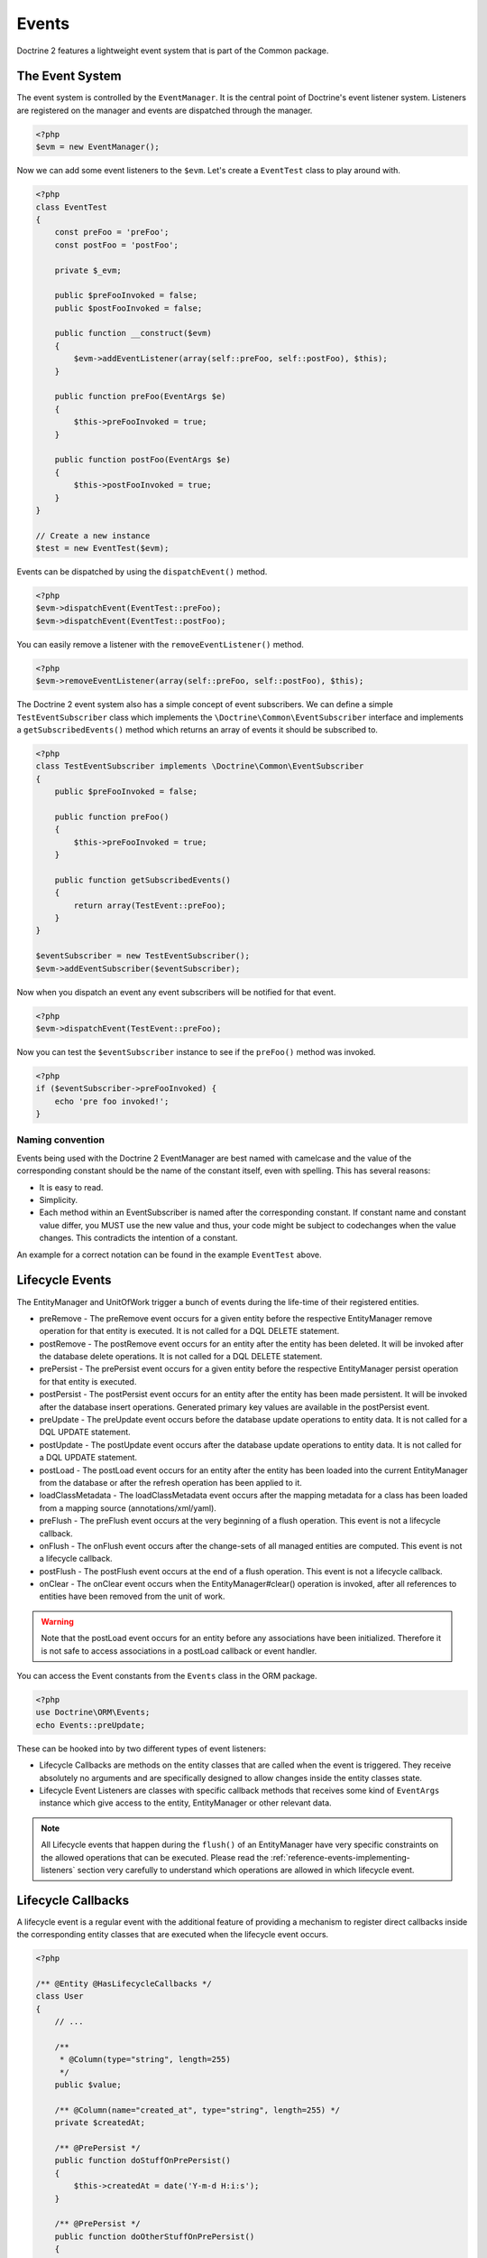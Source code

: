Events
======

Doctrine 2 features a lightweight event system that is part of the
Common package.

The Event System
----------------

The event system is controlled by the ``EventManager``. It is the
central point of Doctrine's event listener system. Listeners are
registered on the manager and events are dispatched through the
manager.

.. code-block:: php

    <?php
    $evm = new EventManager();

Now we can add some event listeners to the ``$evm``. Let's create a
``EventTest`` class to play around with.

.. code-block:: php

    <?php
    class EventTest
    {
        const preFoo = 'preFoo';
        const postFoo = 'postFoo';
    
        private $_evm;
    
        public $preFooInvoked = false;
        public $postFooInvoked = false;
    
        public function __construct($evm)
        {
            $evm->addEventListener(array(self::preFoo, self::postFoo), $this);
        }
    
        public function preFoo(EventArgs $e)
        {
            $this->preFooInvoked = true;
        }
    
        public function postFoo(EventArgs $e)
        {
            $this->postFooInvoked = true;
        }
    }
    
    // Create a new instance
    $test = new EventTest($evm);

Events can be dispatched by using the ``dispatchEvent()`` method.

.. code-block:: php

    <?php
    $evm->dispatchEvent(EventTest::preFoo);
    $evm->dispatchEvent(EventTest::postFoo);

You can easily remove a listener with the ``removeEventListener()``
method.

.. code-block:: php

    <?php
    $evm->removeEventListener(array(self::preFoo, self::postFoo), $this);

The Doctrine 2 event system also has a simple concept of event
subscribers. We can define a simple ``TestEventSubscriber`` class
which implements the ``\Doctrine\Common\EventSubscriber`` interface
and implements a ``getSubscribedEvents()`` method which returns an
array of events it should be subscribed to.

.. code-block:: php

    <?php
    class TestEventSubscriber implements \Doctrine\Common\EventSubscriber
    {
        public $preFooInvoked = false;
    
        public function preFoo()
        {
            $this->preFooInvoked = true;
        }
    
        public function getSubscribedEvents()
        {
            return array(TestEvent::preFoo);
        }
    }
    
    $eventSubscriber = new TestEventSubscriber();
    $evm->addEventSubscriber($eventSubscriber);

Now when you dispatch an event any event subscribers will be
notified for that event.

.. code-block:: php

    <?php
    $evm->dispatchEvent(TestEvent::preFoo);

Now you can test the ``$eventSubscriber`` instance to see if the
``preFoo()`` method was invoked.

.. code-block:: php

    <?php
    if ($eventSubscriber->preFooInvoked) {
        echo 'pre foo invoked!';
    }

Naming convention
~~~~~~~~~~~~~~~~~

Events being used with the Doctrine 2 EventManager are best named
with camelcase and the value of the corresponding constant should
be the name of the constant itself, even with spelling. This has
several reasons:


-  It is easy to read.
-  Simplicity.
-  Each method within an EventSubscriber is named after the
   corresponding constant. If constant name and constant value differ,
   you MUST use the new value and thus, your code might be subject to
   codechanges when the value changes. This contradicts the intention
   of a constant.

An example for a correct notation can be found in the example
``EventTest`` above.

Lifecycle Events
----------------

The EntityManager and UnitOfWork trigger a bunch of events during
the life-time of their registered entities.


-  preRemove - The preRemove event occurs for a given entity before
   the respective EntityManager remove operation for that entity is
   executed.  It is not called for a DQL DELETE statement.
-  postRemove - The postRemove event occurs for an entity after the
   entity has been deleted. It will be invoked after the database
   delete operations. It is not called for a DQL DELETE statement.
-  prePersist - The prePersist event occurs for a given entity
   before the respective EntityManager persist operation for that
   entity is executed.
-  postPersist - The postPersist event occurs for an entity after
   the entity has been made persistent. It will be invoked after the
   database insert operations. Generated primary key values are
   available in the postPersist event.
-  preUpdate - The preUpdate event occurs before the database
   update operations to entity data. It is not called for a DQL UPDATE statement.
-  postUpdate - The postUpdate event occurs after the database
   update operations to entity data. It is not called for a DQL UPDATE statement.
-  postLoad - The postLoad event occurs for an entity after the
   entity has been loaded into the current EntityManager from the
   database or after the refresh operation has been applied to it.
-  loadClassMetadata - The loadClassMetadata event occurs after the
   mapping metadata for a class has been loaded from a mapping source
   (annotations/xml/yaml).
-  preFlush - The preFlush event occurs at the very beginning of a flush 
   operation. This event is not a lifecycle callback.
-  onFlush - The onFlush event occurs after the change-sets of all
   managed entities are computed. This event is not a lifecycle
   callback.
-  postFlush - The postFlush event occurs at the end of a flush operation. This
   event is not a lifecycle callback.
-  onClear - The onClear event occurs when the EntityManager#clear() operation is
   invoked, after all references to entities have been removed from the unit of
   work.

.. warning::

    Note that the postLoad event occurs for an entity
    before any associations have been initialized. Therefore it is not
    safe to access associations in a postLoad callback or event
    handler.


You can access the Event constants from the ``Events`` class in the
ORM package.

.. code-block:: php

    <?php
    use Doctrine\ORM\Events;
    echo Events::preUpdate;

These can be hooked into by two different types of event
listeners:


-  Lifecycle Callbacks are methods on the entity classes that are
   called when the event is triggered. They receive absolutely no
   arguments and are specifically designed to allow changes inside the
   entity classes state.
-  Lifecycle Event Listeners are classes with specific callback
   methods that receives some kind of ``EventArgs`` instance which
   give access to the entity, EntityManager or other relevant data.

.. note::

    All Lifecycle events that happen during the ``flush()`` of
    an EntityManager have very specific constraints on the allowed
    operations that can be executed. Please read the
    :ref:`reference-events-implementing-listeners` section very carefully
    to understand which operations are allowed in which lifecycle event.


Lifecycle Callbacks
-------------------

A lifecycle event is a regular event with the additional feature of
providing a mechanism to register direct callbacks inside the
corresponding entity classes that are executed when the lifecycle
event occurs.

.. code-block:: php

    <?php
    
    /** @Entity @HasLifecycleCallbacks */
    class User
    {
        // ...
    
        /**
         * @Column(type="string", length=255)
         */
        public $value;
    
        /** @Column(name="created_at", type="string", length=255) */
        private $createdAt;
    
        /** @PrePersist */
        public function doStuffOnPrePersist()
        {
            $this->createdAt = date('Y-m-d H:i:s');
        }
    
        /** @PrePersist */
        public function doOtherStuffOnPrePersist()
        {
            $this->value = 'changed from prePersist callback!';
        }
    
        /** @PostPersist */
        public function doStuffOnPostPersist()
        {
            $this->value = 'changed from postPersist callback!';
        }
    
        /** @PostLoad */
        public function doStuffOnPostLoad()
        {
            $this->value = 'changed from postLoad callback!';
        }
    
        /** @PreUpdate */
        public function doStuffOnPreUpdate()
        {
            $this->value = 'changed from preUpdate callback!';
        }
    }

Note that when using annotations you have to apply the
@HasLifecycleCallbacks marker annotation on the entity class.

If you want to register lifecycle callbacks from YAML or XML you
can do it with the following.

.. code-block:: yaml

    User:
      type: entity
      fields:
    # ...
        name:
          type: string(50)
      lifecycleCallbacks:
        prePersist: [ doStuffOnPrePersist, doOtherStuffOnPrePersistToo ]
        postPersist: [ doStuffOnPostPersist ] 

XML would look something like this:

.. code-block:: xml

    <?xml version="1.0" encoding="UTF-8"?>
    
    <doctrine-mapping xmlns="http://doctrine-project.org/schemas/orm/doctrine-mapping"
          xmlns:xsi="http://www.w3.org/2001/XMLSchema-instance"
          xsi:schemaLocation="http://doctrine-project.org/schemas/orm/doctrine-mapping
                              /Users/robo/dev/php/Doctrine/doctrine-mapping.xsd">
    
        <entity name="User">
    
            <lifecycle-callbacks>
                <lifecycle-callback type="prePersist" method="doStuffOnPrePersist"/>
                <lifecycle-callback type="postPersist" method="doStuffOnPostPersist"/>
            </lifecycle-callbacks>
    
        </entity>
    
    </doctrine-mapping>

You just need to make sure a public ``doStuffOnPrePersist()`` and
``doStuffOnPostPersist()`` method is defined on your ``User``
model.

.. code-block:: php

    <?php
    // ...
    
    class User
    {
        // ...
    
        public function doStuffOnPrePersist()
        {
            // ...
        }
    
        public function doStuffOnPostPersist()
        {
            // ...
        }
    }

The ``key`` of the lifecycleCallbacks is the name of the method and
the value is the event type. The allowed event types are the ones
listed in the previous Lifecycle Events section.

Listening to Lifecycle Events
-----------------------------

Lifecycle event listeners are much more powerful than the simple
lifecycle callbacks that are defined on the entity classes. They
allow to implement re-usable behaviors between different entity
classes, yet require much more detailed knowledge about the inner
workings of the EntityManager and UnitOfWork. Please read the
*Implementing Event Listeners* section carefully if you are trying
to write your own listener.

To register an event listener you have to hook it into the
EventManager that is passed to the EntityManager factory:

.. code-block:: php

    <?php
    $eventManager = new EventManager();
    $eventManager->addEventListener(array(Events::preUpdate), new MyEventListener());
    $eventManager->addEventSubscriber(new MyEventSubscriber());
    
    $entityManager = EntityManager::create($dbOpts, $config, $eventManager);

You can also retrieve the event manager instance after the
EntityManager was created:

.. code-block:: php

    <?php
    $entityManager->getEventManager()->addEventListener(array(Events::preUpdate), new MyEventListener());
    $entityManager->getEventManager()->addEventSubscriber(new MyEventSubscriber());

.. _reference-events-implementing-listeners:

Implementing Event Listeners
----------------------------

This section explains what is and what is not allowed during
specific lifecycle events of the UnitOfWork. Although you get
passed the EntityManager in all of these events, you have to follow
these restrictions very carefully since operations in the wrong
event may produce lots of different errors, such as inconsistent
data and lost updates/persists/removes.

For the described events that are also lifecycle callback events
the restrictions apply as well, with the additional restriction
that you do not have access to the EntityManager or UnitOfWork APIs
inside these events.

prePersist
~~~~~~~~~~

There are two ways for the ``prePersist`` event to be triggered.
One is obviously when you call ``EntityManager#persist()``. The
event is also called for all cascaded associations.

There is another way for ``prePersist`` to be called, inside the
``flush()`` method when changes to associations are computed and
this association is marked as cascade persist. Any new entity found
during this operation is also persisted and ``prePersist`` called
on it. This is called "persistence by reachability".

In both cases you get passed a ``LifecycleEventArgs`` instance
which has access to the entity and the entity manager.

The following restrictions apply to ``prePersist``:


-  If you are using a PrePersist Identity Generator such as
   sequences the ID value will *NOT* be available within any
   PrePersist events.
-  Doctrine will not recognize changes made to relations in a pre
   persist event called by "reachability" through a cascade persist
   unless you use the internal ``UnitOfWork`` API. We do not recommend
   such operations in the persistence by reachability context, so do
   this at your own risk and possibly supported by unit-tests.

preRemove
~~~~~~~~~

The ``preRemove`` event is called on every entity when its passed
to the ``EntityManager#remove()`` method. It is cascaded for all
associations that are marked as cascade delete.

There are no restrictions to what methods can be called inside the
``preRemove`` event, except when the remove method itself was
called during a flush operation.

preFlush
~~~~~~~~

``preFlush`` is called at ``EntityManager#flush()`` before 
anything else. ``EntityManager#flush()`` can be called safely 
inside its listeners.

.. code-block:: php

    <?php

    use Doctrine\ORM\Event\PreFlushEventArgs;

    class PreFlushExampleListener
    {
        public function preFlush(PreFlushEventArgs $args)
        {
            // ...
        }
    }

onFlush
~~~~~~~

OnFlush is a very powerful event. It is called inside
``EntityManager#flush()`` after the changes to all the managed
entities and their associations have been computed. This means, the
``onFlush`` event has access to the sets of:


-  Entities scheduled for insert
-  Entities scheduled for update
-  Entities scheduled for removal
-  Collections scheduled for update
-  Collections scheduled for removal

To make use of the onFlush event you have to be familiar with the
internal UnitOfWork API, which grants you access to the previously
mentioned sets. See this example:

.. code-block:: php

    <?php
    class FlushExampleListener
    {
        public function onFlush(OnFlushEventArgs $eventArgs)
        {
            $em = $eventArgs->getEntityManager();
            $uow = $em->getUnitOfWork();
    
            foreach ($uow->getScheduledEntityInsertions() AS $entity) {
    
            }
    
            foreach ($uow->getScheduledEntityUpdates() AS $entity) {
    
            }
    
            foreach ($uow->getScheduledEntityDeletions() AS $entity) {
    
            }
    
            foreach ($uow->getScheduledCollectionDeletions() AS $col) {
    
            }
    
            foreach ($uow->getScheduledCollectionUpdates() AS $col) {
    
            }
        }
    }

The following restrictions apply to the onFlush event:


-  If you create and persist a new entity in "onFlush", then
   calling ``EntityManager#persist()`` is not enough.
   You have to execute an additional call to
   ``$unitOfWork->computeChangeSet($classMetadata, $entity)``.
-  Changing primitive fields or associations requires you to
   explicitly trigger a re-computation of the changeset of the
   affected entity. This can be done by either calling
   ``$unitOfWork->recomputeSingleEntityChangeSet($classMetadata, $entity)``.

postFlush
~~~~~~~~~

``postFlush`` is called at the end of ``EntityManager#flush()``. ``EntityManager#flush()`` can be 
called safely inside its listeners.

.. code-block:: php

    <?php

    use Doctrine\ORM\Event\PostFlushEventArgs;

    class PostFlushExampleListener
    {
        public function postFlush(PostFlushEventArgs $args)
        {
            // ...
        }
    }

preUpdate
~~~~~~~~~

PreUpdate is the most restrictive to use event, since it is called
right before an update statement is called for an entity inside the
``EntityManager#flush()`` method.

Changes to associations of the updated entity are never allowed in
this event, since Doctrine cannot guarantee to correctly handle
referential integrity at this point of the flush operation. This
event has a powerful feature however, it is executed with a
``PreUpdateEventArgs`` instance, which contains a reference to the
computed change-set of this entity.

This means you have access to all the fields that have changed for
this entity with their old and new value. The following methods are
available on the ``PreUpdateEventArgs``:


-  ``getEntity()`` to get access to the actual entity.
-  ``getEntityChangeSet()`` to get a copy of the changeset array.
   Changes to this returned array do not affect updating.
-  ``hasChangedField($fieldName)`` to check if the given field name
   of the current entity changed.
-  ``getOldValue($fieldName)`` and ``getNewValue($fieldName)`` to
   access the values of a field.
-  ``setNewValue($fieldName, $value)`` to change the value of a
   field to be updated.

A simple example for this event looks like:

.. code-block:: php

    <?php
    class NeverAliceOnlyBobListener
    {
        public function preUpdate(PreUpdateEventArgs $eventArgs)
        {
            if ($eventArgs->getEntity() instanceof User) {
                if ($eventArgs->hasChangedField('name') && $eventArgs->getNewValue('name') == 'Alice') {
                    $eventArgs->setNewValue('name', 'Bob');
                }
            }
        }
    }

You could also use this listener to implement validation of all the
fields that have changed. This is more efficient than using a
lifecycle callback when there are expensive validations to call:

.. code-block:: php

    <?php
    class ValidCreditCardListener
    {
        public function preUpdate(PreUpdateEventArgs $eventArgs)
        {
            if ($eventArgs->getEntity() instanceof Account) {
                if ($eventArgs->hasChangedField('creditCard')) {
                    $this->validateCreditCard($eventArgs->getNewValue('creditCard'));
                }
            }
        }
    
        private function validateCreditCard($no)
        {
            // throw an exception to interrupt flush event. Transaction will be rolled back.
        }
    }

Restrictions for this event:


-  Changes to associations of the passed entities are not
   recognized by the flush operation anymore.
-  Changes to fields of the passed entities are not recognized by
   the flush operation anymore, use the computed change-set passed to
   the event to modify primitive field values.
-  Any calls to ``EntityManager#persist()`` or
   ``EntityManager#remove()``, even in combination with the UnitOfWork
   API are strongly discouraged and don't work as expected outside the
   flush operation.

postUpdate, postRemove, postPersist
~~~~~~~~~~~~~~~~~~~~~~~~~~~~~~~~~~~

The three post events are called inside ``EntityManager#flush()``.
Changes in here are not relevant to the persistence in the
database, but you can use these events to alter non-persistable items,
like non-mapped fields, logging or even associated classes that are
directly mapped by Doctrine.

postLoad
~~~~~~~~

This event is called after an entity is constructed by the
EntityManager.

Load ClassMetadata Event
------------------------

When the mapping information for an entity is read, it is populated
in to a ``ClassMetadataInfo`` instance. You can hook in to this
process and manipulate the instance.

.. code-block:: php

    <?php
    $test = new EventTest();
    $metadataFactory = $em->getMetadataFactory();
    $evm = $em->getEventManager();
    $evm->addEventListener(Events::loadClassMetadata, $test);
    
    class EventTest
    {
        public function loadClassMetadata(\Doctrine\ORM\Event\LoadClassMetadataEventArgs $eventArgs)
        {
            $classMetadata = $eventArgs->getClassMetadata();
            $fieldMapping = array(
                'fieldName' => 'about',
                'type' => 'string',
                'length' => 255
            );
            $classMetadata->mapField($fieldMapping);
        }
    }


